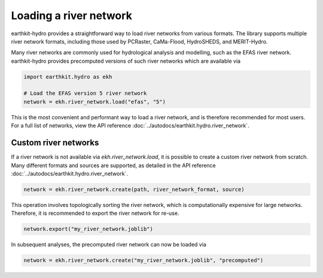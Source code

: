 Loading a river network
=======================

earthkit-hydro provides a straightforward way to load river networks from various formats. The library supports multiple river network formats, including those used by PCRaster, CaMa-Flood, HydroSHEDS, and MERIT-Hydro.

Many river networks are commonly used for hydrological analysis and modelling, such as the EFAS river network. earthkit-hydro provides precomputed versions of such river networks which are available via

.. code-block:: python

    import earthkit.hydro as ekh

    # Load the EFAS version 5 river network
    network = ekh.river_network.load("efas", "5")

This is the most convenient and performant way to load a river network, and is therefore recommended for most users. For a full list of networks, view the API reference :doc:`../autodocs/earthkit.hydro.river_network`.

Custom river networks
---------------------
If a river network is not available via `ekh.river_network.load`, it is possible to create a custom river network from scratch. Many different formats and sources are supported, as detailed in the API reference :doc:`../autodocs/earthkit.hydro.river_network`.

.. code-block:: python

    network = ekh.river_network.create(path, river_network_format, source)

This operation involves topologically sorting the river network, which is computationally expensive for large networks. Therefore, it is recommended to export the river network for re-use.

.. code-block:: python

    network.export("my_river_network.joblib")

In subsequent analyses, the precomputed river network can now be loaded via

.. code-block:: python

    network = ekh.river_network.create("my_river_network.joblib", "precomputed")
